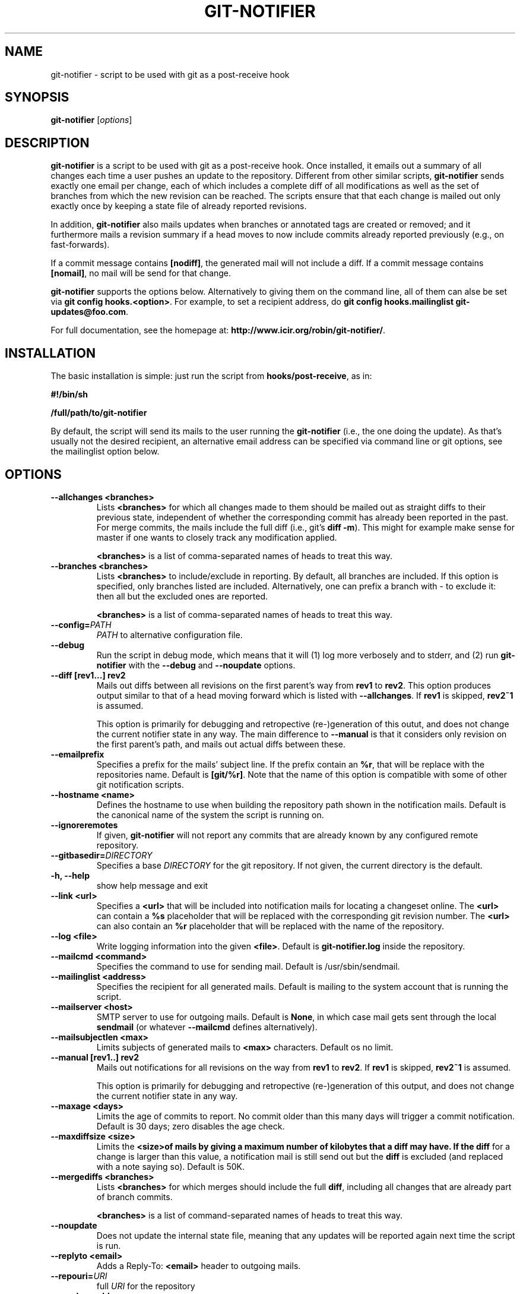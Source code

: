 .TH "GIT-NOTIFIER" 1

.SH "NAME"
git-notifier \- script to be used with git as a post-receive hook

.SH "SYNOPSIS"
.B git-notifier
.RI [ options ]

.SH "DESCRIPTION"
\fBgit-notifier\fR is a script to be used with git as a post-receive hook. Once installed, it emails out a summary of all changes each time a user pushes an update to the repository. Different from other similar scripts, \fBgit-notifier\fR sends exactly one email per change, each of which includes a complete diff of all modifications as well as the set of branches from which the new revision can be reached. The scripts ensure that that each change is mailed out only exactly once by keeping a state file of already reported revisions.

In addition, \fBgit-notifier\fR also mails updates when branches or annotated tags are created or removed; and it furthermore mails a revision summary if a head moves to now include commits already reported previously (e.g., on fast-forwards).

If a commit message contains \fB[nodiff]\fR, the generated mail will not include a diff. If a commit message contains \fB[nomail]\fR, no mail will be send for that change.

\fBgit-notifier\fR supports the options below. Alternatively to giving them on the command line, all of them can alse be set via \fBgit config hooks.<option>\fR. For example, to set a recipient address, do \fBgit config hooks.mailinglist git-updates@foo.com\fR.

For full documentation, see the homepage at: \fBhttp://www.icir.org/robin/git-notifier/\fR.

.SH "INSTALLATION"
The basic installation is simple: just run the script from \fBhooks/post-receive\fR, as in:

.B #!/bin/sh

.B /full/path/to/git-notifier

By default, the script will send its mails to the user running the \fBgit-notifier\fR (i.e., the one doing the update). As that's usually not the desired recipient, an alternative email address can be specified via command line or git options, see the mailinglist option below.

.SH "OPTIONS"
.TP
.BI "\-\-allchanges <branches>"
Lists \fB<branches>\fR for which all changes made to them should be mailed out as straight diffs to their previous state, independent of whether the corresponding commit has already been reported in the past. For merge commits, the mails include the full diff (i.e., git's \fBdiff -m\fR). This might for example make sense for master if one wants to closely track any modification applied.

\fB<branches>\fR is a list of comma-separated names of heads to treat this way.
.TP
.BI "\-\-branches <branches>"
Lists \fB<branches>\fR to include/exclude in reporting. By default, all branches are included. If this option is specified, only branches listed are included. Alternatively, one can prefix a branch with - to exclude it: then all but the excluded ones are reported.

\fB<branches>\fR is a list of comma-separated names of heads to treat this way.
.TP
.BI "\-\-config="PATH
.I PATH
to alternative configuration file.
.TP
.BI "\-\-debug"
Run the script in debug mode, which means that it will (1) log more verbosely and to stderr, and (2) run \fBgit-notifier\fR with the \fB\-\-debug\fR and \fB\-\-noupdate\fR options.
.TP
.BI "\-\-diff [rev1...] rev2"
Mails out diffs between all revisions on the first parent's way from \fBrev1\fR to \fBrev2\fR. This option produces output similar to that of a head moving forward which is listed with \fB\-\-allchanges\fR. If \fBrev1\fR is skipped, \fBrev2~1\fR is assumed.

This option is primarily for debugging and retropective (re-)generation of this outut, and does not change the current notifier state in any way. The main difference to \fB\-\-manual\fR is that it considers only revision on the first parent's path, and mails out actual diffs between these.
.TP
.BI "\-\-emailprefix"
Specifies a prefix for the mails' subject line. If the prefix contain an \fB%r\fR, that will be replace with the repositories name. Default is \fB[git/%r]\fR. Note that the name of this option is compatible with some of other git notification scripts.
.TP
.BI "\-\-hostname <name>"
Defines the hostname to use when building the repository path shown in the notification mails. Default is the canonical name of the system the script is running on.
.TP
.BI "\-\-ignoreremotes"
If given, \fBgit-notifier\fR will not report any commits that are already known by any configured remote repository.
.TP
.BI "\-\-gitbasedir="DIRECTORY
Specifies a base
.I DIRECTORY
for the git repository. If not given, the current directory is the default.
.TP
.BI "\-h, \-\-help"
show help message and exit
.TP
.BI "\-\-link <url>"
Specifies a \fB<url>\fR that will be included into notification mails for locating a changeset online. The \fB<url>\fR can contain a \fB%s\fR placeholder that will be replaced with the corresponding git revision number. The \fB<url>\fR can also contain an \fB%r\fR placeholder that will be replaced with the name of the repository.
.TP
.BI "\-\-log <file>"
Write logging information into the given \fB<file>\fR. Default is \fBgit-notifier.log\fR inside the repository.
.TP
.BI "\-\-mailcmd <command>"
Specifies the command to use for sending mail. Default is /usr/sbin/sendmail.
.TP
.BI "\-\-mailinglist <address>"
Specifies the recipient for all generated mails. Default is mailing to the system account that is running the script.
.TP
.BI "\-\-mailserver <host>"
SMTP server to use for outgoing mails. Default is \fBNone\fR, in which case mail gets sent through the local \fBsendmail\fR (or whatever \fB\-\-mailcmd\fR defines alternatively).
.TP
.BI "\-\-mailsubjectlen <max>"
Limits subjects of generated mails to \fB<max>\fR characters. Default os no limit.
.TP
.BI "\-\-manual [rev1..] rev2"
Mails out notifications for all revisions on the way from \fBrev1\fR to \fBrev2\fR. If \fBrev1\fR is skipped, \fBrev2~1\fR is assumed.

This option is primarily for debugging and retropective (re-)generation of this output, and does not change the current notifier state in any way.
.TP
.BI "\-\-maxage <days>"
Limits the age of commits to report. No commit older than this many days will trigger a commit notification. Default is 30 days; zero disables the age check.
.TP
.BI "\-\-maxdiffsize <size>"
Limits the \fB<size>\R of mails by giving a maximum number of kilobytes that a diff may have. If the \fBdiff\fR for a change is larger than this value, a notification mail is still send out but the \fBdiff\fR is excluded (and replaced with a note saying so). Default is 50K.
.TP
.BI "\-\-mergediffs <branches>"
Lists \fB<branches>\fR for which merges should include the full \fBdiff\fR, including all changes that are already part of branch commits.

\fB<branches>\fR is a list of command-separated names of heads to treat this way.
.TP
.BI "\-\-noupdate"
Does not update the internal state file, meaning that any updates will be reported again next time the script is run.
.TP
.BI "\-\-replyto <email>"
Adds a Reply-To: \fB<email>\fR header to outgoing mails.

.TP
.BI "\-\-repouri="URI
full
.I URI
for the repository

.TP
.BI "\-\-sender <address>"
Defines the sender \fB<address>\fR for all generated mails. Default is the user doing the update (if \fBgitolite\fR is used, that's the gitolite acccount doing the push, not the system account running \fBgit-notifier\fR.)
.TP
.BI "\-\-update-only"
Does not send out any mail notifications but still updates the index. In other words, all recent changes will be marked as "seen", without reporting them.
.TP
.BI "\-\-users <file>"
This is only for installations using \fBgitolite <XXX>\fR, for which the default sender address for all mails would normally be the gitolite user account name of the person doing the push. With this option, one can alternatively specify a file that maps such account names to alternative addresses, which will then be used as the sender for mails.

Note that even if \fB\-\-users\fR is not given, \fBgit-notifier\fR will still look for such a file in \fB../conf/sender.cfg\fR, relative to the top-level repository directory. In other words, you can check a file \fBsender.cfg\fR containing the mappings into gitolite's \fBconfig/\fR directory and it should Just Work.
.TP
.BI "\-\-version"
Shows program's version number and exit

.SH "FILES"
.TP
.I git-notifier.conf

This is the git-notifier configuration file, which provides system-wide default configuration values. Configuration data is taken in the following order of precedence:

1. command-line options

2. repository-specific configuration (via
.B git config hooks.<option>)

3. this file

In the default configuration file shipped with git-notifier, options are specified with their default value where possible, but are left commented. Uncommented options override the default value.

.TP
.I ../conf/sender.cfg

This is only for installations using gitolite <XXX>, for which the default sender address for all mails would normally be the gitolite user account name of the person doing the push.

The file must consist of line of the form <gitolite-user> <sender>, where sender will be used for the mails and can include spaces. Empty lines and lines starting with # are ignored. It's ok if for a user no entry is found, in which case the default value will be used.

For example, if there's a gitolite user account "joe", one could provide a users file like this:

.B joe    Joe Smith <joe@foo.bar>


Now all mails triggered by Joe will have the specified sender.

.SH "BUGS"
Report bugs on https://github.com/rsmmr/git-notifier/issues
.SH "SEE ALSO"
\fBgit\fR(1), \fBgithub-notifier\fR(1)

.SH "LICENSE"
\fBgit-notifier\fR comes with a BSD-style license.
.SH "AUTHOR"
Robin Sommer \fB<robin@icir.org>\fR. This manpage is written by Lev Lamberov \fB<l.lamberov@gmail.com>\fR.
